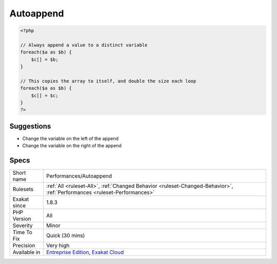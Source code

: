 .. _performances-autoappend:

.. _autoappend:

Autoappend
++++++++++

.. meta\:\:
	:description:
		Autoappend: Appending a variable to itself leads to enormous usage of memory.
	:twitter:card: summary_large_image
	:twitter:site: @exakat
	:twitter:title: Autoappend
	:twitter:description: Autoappend: Appending a variable to itself leads to enormous usage of memory
	:twitter:creator: @exakat
	:twitter:image:src: https://www.exakat.io/wp-content/uploads/2020/06/logo-exakat.png
	:og:image: https://www.exakat.io/wp-content/uploads/2020/06/logo-exakat.png
	:og:title: Autoappend
	:og:type: article
	:og:description: Appending a variable to itself leads to enormous usage of memory
	:og:url: https://php-tips.readthedocs.io/en/latest/tips/Performances/Autoappend.html
	:og:locale: en
  Appending a variable to itself leads to enormous usage of memory.

.. code-block:: php
   
   <?php
   
   // Always append a value to a distinct variable
   foreach($a as $b) {
       $c[] = $b;
   }
   
   // This copies the array to itself, and double the size each loop
   foreach($a as $b) {
       $c[] = $c;
   }
   ?>

Suggestions
___________

* Change the variable on the left of the append
* Change the variable on the right of the append




Specs
_____

+--------------+--------------------------------------------------------------------------------------------------------------------------+
| Short name   | Performances/Autoappend                                                                                                  |
+--------------+--------------------------------------------------------------------------------------------------------------------------+
| Rulesets     | :ref:`All <ruleset-All>`, :ref:`Changed Behavior <ruleset-Changed-Behavior>`, :ref:`Performances <ruleset-Performances>` |
+--------------+--------------------------------------------------------------------------------------------------------------------------+
| Exakat since | 1.8.3                                                                                                                    |
+--------------+--------------------------------------------------------------------------------------------------------------------------+
| PHP Version  | All                                                                                                                      |
+--------------+--------------------------------------------------------------------------------------------------------------------------+
| Severity     | Minor                                                                                                                    |
+--------------+--------------------------------------------------------------------------------------------------------------------------+
| Time To Fix  | Quick (30 mins)                                                                                                          |
+--------------+--------------------------------------------------------------------------------------------------------------------------+
| Precision    | Very high                                                                                                                |
+--------------+--------------------------------------------------------------------------------------------------------------------------+
| Available in | `Entreprise Edition <https://www.exakat.io/entreprise-edition>`_, `Exakat Cloud <https://www.exakat.io/exakat-cloud/>`_  |
+--------------+--------------------------------------------------------------------------------------------------------------------------+


